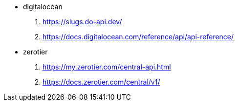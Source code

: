 - digitalocean
. https://slugs.do-api.dev/
. https://docs.digitalocean.com/reference/api/api-reference/

- zerotier
. https://my.zerotier.com/central-api.html
. https://docs.zerotier.com/central/v1/
